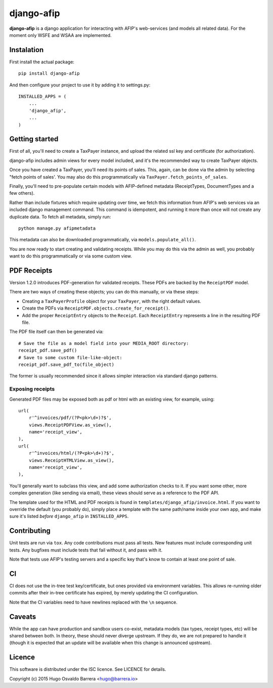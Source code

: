 django-afip
===========

**django-afip** is a django application for interacting with AFIP's
web-services (and models all related data). For the moment only WSFE and WSAA
are implemented.

.. image:: https://ci.gitlab.com/projects/7545/status.png?ref=master
  :target: https://ci.gitlab.com/projects/7545?ref=master
  :alt: build status

.. image:: https://img.shields.io/pypi/v/django-afip.svg
  :target: https://pypi.python.org/pypi/django-afip
  :alt: version on pypi

.. image:: https://img.shields.io/pypi/l/django-afip.svg
  :alt: licence

Instalation
-----------

First install the actual package::

    pip install django-afip

And then configure your project to use it by adding it to settings.py::

    INSTALLED_APPS = (
        ...
        'django_afip',
        ...
    )

Getting started
---------------

First of all, you'll need to create a TaxPayer instance, and upload the related
ssl key and certificate (for authorization).

django-afip includes admin views for every model included, and it's the
recommended way to create TaxPayer objects.

Once you have created a TaxPayer, you'll need its points of sales. This, again,
can be done via the admin by selecting "fetch points of sales'. You may also
do this programmatically via ``TaxPayer.fetch_points_of_sales``.

Finally, you'll need to pre-populate certain models with AFIP-defined metadata
(ReceiptTypes, DocumentTypes and a few others).

Rather than include fixtures which require updating over time, we fetch this
information from AFIP's web services via an included django management command.
This command is idempotent, and running it more than once will not create any
duplicate data. To fetch all metadata, simply run::

    python manage.py afipmetadata

This metadata can also be downloaded programmatically, via
``models.populate_all()``.

You are now ready to start creating and validating receipts. While you may do
this via the admin as well, you probably want to do this programmatically or via
some custom view.

PDF Receipts
------------

Version 1.2.0 introduces PDF-generation for validated receipts. These PDFs are
backed by the ``ReceiptPDF`` model.

There are two ways of creating these objects; you can do this manually, or via
these steps:

* Creating a ``TaxPayerProfile`` object for your ``TaxPayer``, with the right
  default values.
* Create the PDFs via ``ReceiptPDF.objects.create_for_receipt()``.
* Add the proper ``ReceiptEntry`` objects to the ``Receipt``. Each
  ``ReceiptEntry`` represents a line in the resulting PDF file.

The PDF file itself can then be generated via::

    # Save the file as a model field into your MEDIA_ROOT directory:
    receipt_pdf.save_pdf()
    # Save to some custom file-like-object:
    receipt_pdf.save_pdf_to(file_object)

The former is usually recommended since it allows simpler interaction via
standard django patterns.

Exposing receipts
~~~~~~~~~~~~~~~~~

Generated PDF files may be exposed both as pdf or html with an existing view,
for example, using::

    url(
        r'^invoices/pdf/(?P<pk>\d+)?$',
        views.ReceiptPDFView.as_view(),
        name='receipt_view',
    ),
    url(
        r'^invoices/html/(?P<pk>\d+)?$',
        views.ReceiptHTMLView.as_view(),
        name='receipt_view',
    ),

You'll generally want to subclass this view, and add some authorization checks
to it. If you want some other, more complex generation (like sending via
email), these views should serve as a reference to the PDF API.

The template used for the HTML and PDF receipts is found in
``templates/django_afip/invoice.html``. If you want to override the default (you
probably do), simply place a template with the same path/name inside your own
app, and make sure it's listed *before* ``django_afip`` in ``INSTALLED_APPS``.

Contributing
------------

Unit tests are run via ``tox``. Any code contributions must pass all tests. New
features must include corresponding unit tests. Any bugfixes must include tests
that fail without it, and pass with it.

Note that tests use AFIP's testing servers and a specific key that's know to
contain at least one point of sale.

CI
--

CI does not use the in-tree test key/certificate, but ones provided via
environment variables. This allows re-running older commits after their in-tree
certificate has expired, by merely updating the CI configuration.

Note that the CI variables need to have newlines replaced with the ``\n``
sequence.

Caveats
-------

While the app can have production and sandbox users co-exist, metadata models
(tax types, receipt types, etc) will be shared between both. In theory, these
should never diverge upstream. If they do, we are not prepared to handle it
(though it is expected that an update will be available when this change is
announced upstream).

Licence
-------

This software is distributed under the ISC licence. See LICENCE for details.

Copyright (c) 2015 Hugo Osvaldo Barrera <hugo@barrera.io>
